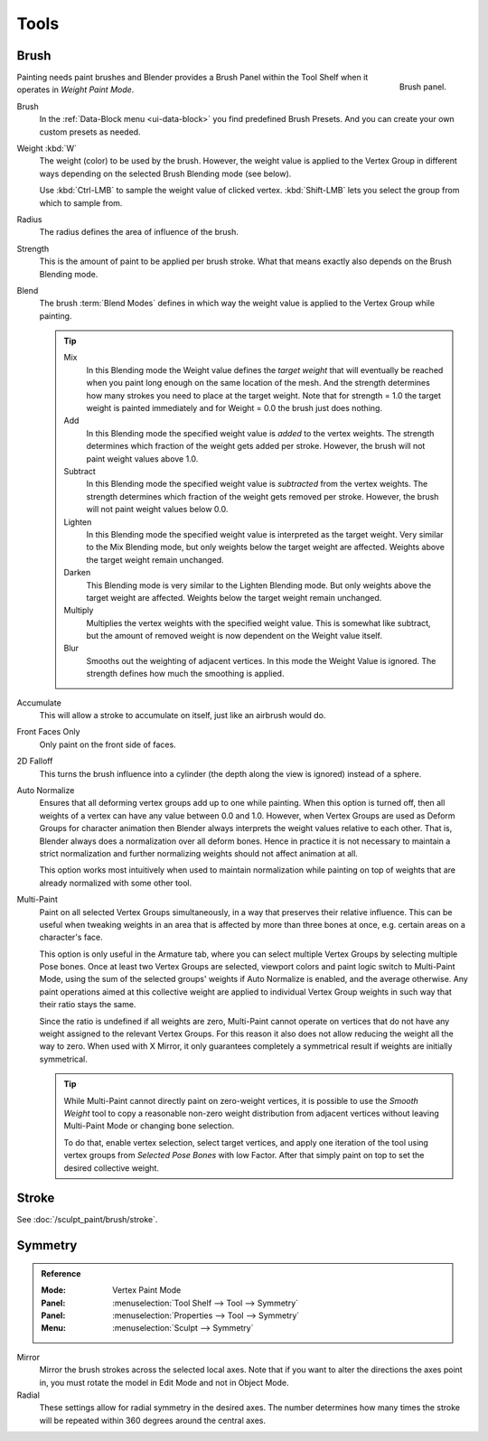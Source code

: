
*****
Tools
*****

Brush
=====

.. figure:: /images/sculpt-paint_painting_weight-paint_tools_brush-panel.png
   :align: right
   :width: 200

   Brush panel.

Painting needs paint brushes and Blender provides a Brush Panel within the Tool
Shelf when it operates in *Weight Paint Mode*.

Brush
   In the :ref:`Data-Block menu <ui-data-block>` you find predefined Brush
   Presets. And you can create your own custom presets as needed.
Weight :kbd:`W`
   The weight (color) to be used by the brush.
   However, the weight value is applied to the Vertex Group
   in different ways depending on the selected Brush Blending mode (see below).

   Use :kbd:`Ctrl-LMB` to sample the weight value of clicked vertex.
   :kbd:`Shift-LMB` lets you select the group from which to sample from.
Radius
   The radius defines the area of influence of the brush.
Strength
   This is the amount of paint to be applied per brush stroke.
   What that means exactly also depends on the Brush Blending mode.
Blend
   The brush :term:`Blend Modes` defines in which way the weight value is
   applied to the Vertex Group while painting.

   .. tip::

      Mix
         In this Blending mode the Weight value defines the *target weight* that
         will eventually be reached when you paint long enough on the same
         location of the mesh. And the strength determines how many strokes you
         need to place at the target weight. Note that for strength = 1.0 the
         target weight is painted immediately and for Weight = 0.0 the brush
         just does nothing.
      Add
         In this Blending mode the specified weight value is *added* to the
         vertex weights. The strength determines which fraction of the weight
         gets added per stroke. However, the brush will not paint weight values
         above 1.0.
      Subtract
         In this Blending mode the specified weight value is *subtracted* from
         the vertex weights. The strength determines which fraction of the
         weight gets removed per stroke. However, the brush will not paint
         weight values below 0.0.
      Lighten
         In this Blending mode the specified weight value is interpreted as the
         target weight. Very similar to the Mix Blending mode, but only weights
         below the target weight are affected. Weights above the target weight
         remain unchanged.
      Darken
         This Blending mode is very similar to the Lighten Blending mode. But
         only weights above the target weight are affected. Weights below the
         target weight remain unchanged.
      Multiply
         Multiplies the vertex weights with the specified weight value. This is
         somewhat like subtract, but the amount of removed weight is now
         dependent on the Weight value itself.
      Blur
         Smooths out the weighting of adjacent vertices. In this mode the Weight
         Value is ignored. The strength defines how much the smoothing is
         applied.

Accumulate
   This will allow a stroke to accumulate on itself, just like an airbrush would
   do.
Front Faces Only
   Only paint on the front side of faces.
2D Falloff
   This turns the brush influence into a cylinder (the depth along the view is
   ignored) instead of a sphere.
Auto Normalize
   Ensures that all deforming vertex groups add up to one while painting. When
   this option is turned off, then all weights of a vertex can have any value
   between 0.0 and 1.0. However, when Vertex Groups are used as Deform Groups
   for character animation then Blender always interprets the weight values
   relative to each other. That is, Blender always does a normalization over all
   deform bones. Hence in practice it is not necessary to maintain a strict
   normalization and further normalizing weights should not affect animation at
   all.

   This option works most intuitively when used to maintain normalization while
   painting on top of weights that are already normalized with some other tool.
Multi-Paint
   Paint on all selected Vertex Groups simultaneously, in a way that preserves
   their relative influence. This can be useful when tweaking weights in an area
   that is affected by more than three bones at once, e.g. certain areas on a
   character's face.

   This option is only useful in the Armature tab, where you can select multiple
   Vertex Groups by selecting multiple Pose bones. Once at least two Vertex
   Groups are selected, viewport colors and paint logic switch to Multi-Paint
   Mode, using the sum of the selected groups' weights if Auto Normalize is
   enabled, and the average otherwise. Any paint operations aimed at this
   collective weight are applied to individual Vertex Group weights in such way
   that their ratio stays the same.

   Since the ratio is undefined if all weights are zero, Multi-Paint cannot
   operate on vertices that do not have any weight assigned to the relevant
   Vertex Groups. For this reason it also does not allow reducing the weight all
   the way to zero. When used with X Mirror, it only guarantees completely a
   symmetrical result if weights are initially symmetrical.

   .. tip::

      While Multi-Paint cannot directly paint on zero-weight vertices, it is
      possible to use the *Smooth Weight* tool to copy a reasonable non-zero
      weight distribution from adjacent vertices without leaving Multi-Paint
      Mode or changing bone selection.

      To do that, enable vertex selection, select target vertices, and apply one
      iteration of the tool using vertex groups from *Selected Pose Bones* with
      low Factor. After that simply paint on top to set the desired collective
      weight.


Stroke
======

See :doc:`/sculpt_paint/brush/stroke`.


Symmetry
========

.. admonition:: Reference
   :class: refbox

   :Mode:      Vertex Paint Mode
   :Panel:     :menuselection:`Tool Shelf --> Tool --> Symmetry`
   :Panel:     :menuselection:`Properties --> Tool --> Symmetry`
   :Menu:      :menuselection:`Sculpt --> Symmetry`

Mirror
   Mirror the brush strokes across the selected local axes.
   Note that if you want to alter the directions the axes point in,
   you must rotate the model in Edit Mode and not in Object Mode.
Radial
   These settings allow for radial symmetry in the desired axes.
   The number determines how many times the stroke will be repeated within 360
   degrees around the central axes.

